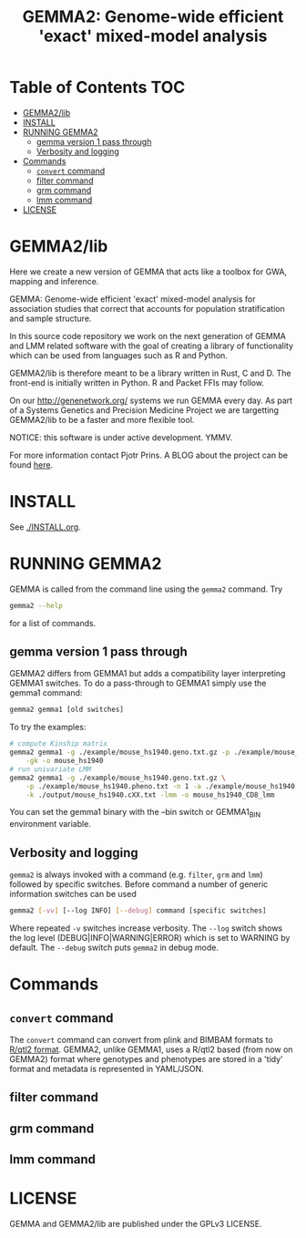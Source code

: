 #+TITLE: GEMMA2: Genome-wide efficient 'exact' mixed-model analysis

* Table of Contents                                                     :TOC:
 - [[#gemma2lib][GEMMA2/lib]]
 - [[#install][INSTALL]]
 - [[#running-gemma2][RUNNING GEMMA2]]
   - [[#gemma-version-1-pass-through][gemma version 1 pass through]]
   - [[#verbosity-and-logging][Verbosity and logging]]
 - [[#commands][Commands]]
   - [[#convert-command][~convert~ command]]
   - [[#filter-command][filter command]]
   - [[#grm-command][grm command]]
   - [[#lmm-command][lmm command]]
 - [[#license][LICENSE]]

* GEMMA2/lib

Here we create a new version of GEMMA that acts like a toolbox
for GWA, mapping and inference.

GEMMA: Genome-wide efficient 'exact' mixed-model analysis for
association studies that correct that accounts for population
stratification and sample structure.

In this source code repository we work on the next generation of GEMMA
and LMM related software with the goal of creating a library of
functionality which can be used from languages such as R and Python.

GEMMA2/lib is therefore meant to be a library written in Rust, C
and D. The front-end is initially written in Python. R and Packet FFIs
may follow.

On our http://genenetwork.org/ systems we run GEMMA every day.  As
part of a Systems Genetics and Precision Medicine Project we are
targetting GEMMA2/lib to be a faster and more flexible tool.

NOTICE: this software is under active development. YMMV.

For more information contact Pjotr Prins. A BLOG about the project can
be found [[https://thebird.nl/blog/work/rotate.html][here]].

* INSTALL

See [[./INSTALL.org]].

* RUNNING GEMMA2

GEMMA is called from the command line using the ~gemma2~ command. Try

#+BEGIN_SRC sh
gemma2 --help
#+END_SRC

for a list of commands.

** gemma version 1 pass through

GEMMA2 differs from GEMMA1 but adds a
compatibility layer interpreting GEMMA1 switches. To do a pass-through
to GEMMA1 simply use the gemma1 command:

#+BEGIN_SRC sh
gemma2 gemma1 [old switches]
#+END_SRC

To try the examples:

#+BEGIN_SRC sh
# compute Kinship matrix
gemma2 gemma1 -g ./example/mouse_hs1940.geno.txt.gz -p ./example/mouse_hs1940.pheno.txt \
    -gk -o mouse_hs1940
# run univariate LMM
gemma2 gemma1 -g ./example/mouse_hs1940.geno.txt.gz \
    -p ./example/mouse_hs1940.pheno.txt -n 1 -a ./example/mouse_hs1940.anno.txt \
    -k ./output/mouse_hs1940.cXX.txt -lmm -o mouse_hs1940_CD8_lmm
#+END_SRC

You can set the gemma1 binary with the --bin switch or GEMMA1_BIN
environment variable.

** Verbosity and logging

~gemma2~ is always invoked with a command (e.g. ~filter~, ~grm~ and ~lmm~)
followed by specific switches. Before command a number of generic
information switches can be used

#+BEGIN_SRC sh
gemma2 [-vv] [--log INFO] [--debug] command [specific switches]
#+END_SRC

Where repeated ~-v~ switches increase verbosity. The ~--log~ switch
shows the log level (DEBUG|INFO|WARNING|ERROR) which is set to WARNING
by default. The ~--debug~ switch puts ~gemma2~ in debug mode.

* Commands

** ~convert~ command

The ~convert~ command can convert from plink and BIMBAM formats to
[[http://kbroman.org/qtl2][R/qtl2 format]]. GEMMA2, unlike GEMMA1, uses a R/qtl2 based (from now on
GEMMA2) format where genotypes and phenotypes are stored in a 'tidy'
format and metadata is represented in YAML/JSON.

** filter command

** grm command

** lmm command

* LICENSE

GEMMA and GEMMA2/lib are published under the GPLv3 LICENSE.

